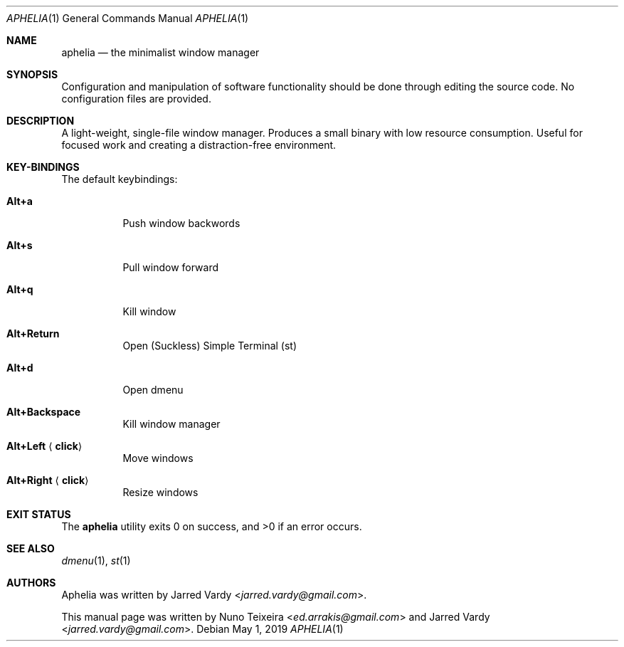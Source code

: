 .Dd May 1, 2019
.Dt APHELIA 1
.Os
.Sh NAME
.Nm aphelia
.Nd the minimalist window manager
.Sh SYNOPSIS
Configuration and manipulation of software functionality should be done through
editing the source code. No configuration files are provided.
.Sh DESCRIPTION
A light-weight, single-file window manager. Produces a small binary with low
resource consumption\&. Useful for focused work and creating a distraction-free
environment.
.Sh KEY-BINDINGS
The default keybindings:
.Bl -tag -width Ds
.It Cm Alt+a
Push window backwords
.It Cm Alt+s
Pull window forward
.It Cm Alt+q
Kill window
.It Cm Alt+Return
Open (Suckless) Simple Terminal (st)
.It Cm Alt+d
Open dmenu
.It Cm Alt+Backspace
Kill window manager
.It Cm Alt+Left Aq Cm click
Move windows
.It Cm Alt+Right Aq Cm click
Resize windows
.El
.Sh EXIT STATUS
.Ex -std
.Sh SEE ALSO
.Xr dmenu 1 ,
.Xr st 1
.Sh AUTHORS
Aphelia was written by
.An -nosplit
.An Jarred Vardy Aq Mt jarred.vardy@gmail.com .

This manual page was written by
.An Nuno Teixeira Aq Mt ed.arrakis@gmail.com 
.An and Jarred Vardy Aq Mt jarred.vardy@gmail.com .
